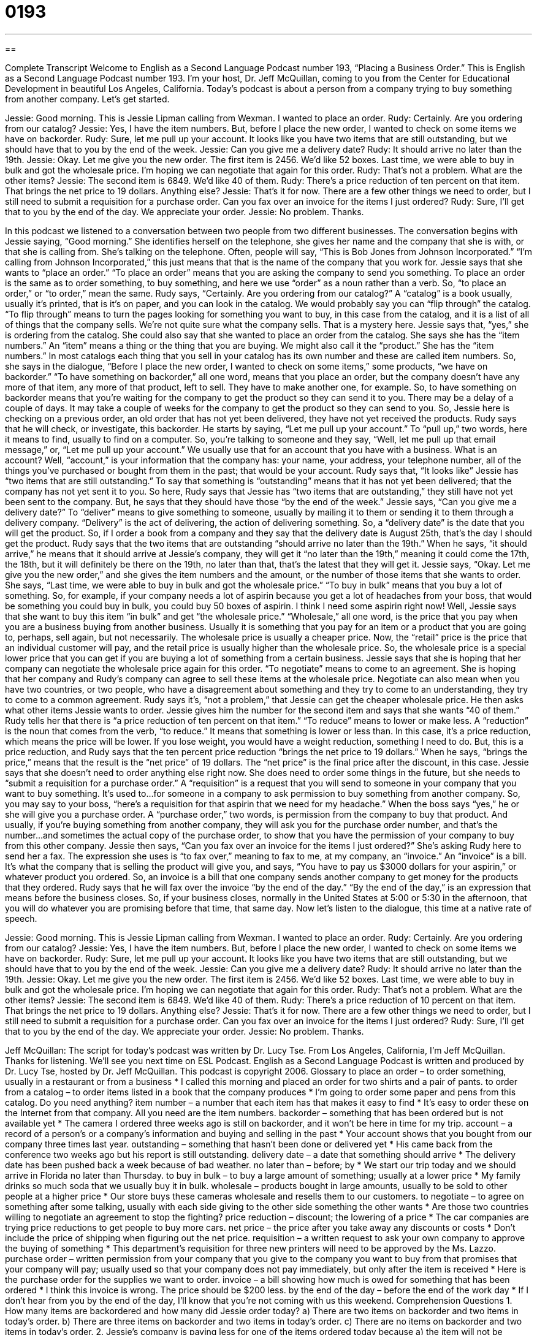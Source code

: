 = 0193
:toc: left
:toclevels: 3
:sectnums:
:stylesheet: ../../../myAdocCss.css

'''

== 

Complete Transcript
Welcome to English as a Second Language Podcast number 193, “Placing a Business Order.”
This is English as a Second Language Podcast number 193. I'm your host, Dr. Jeff McQuillan, coming to you from the Center for Educational Development in beautiful Los Angeles, California.
Today's podcast is about a person from a company trying to buy something from another company. Let's get started.
[Start of story]
Jessie: Good morning. This is Jessie Lipman calling from Wexman. I wanted to place an order.
Rudy: Certainly. Are you ordering from our catalog?
Jessie: Yes, I have the item numbers. But, before I place the new order, I wanted to check on some items we have on backorder.
Rudy: Sure, let me pull up your account. It looks like you have two items that are still outstanding, but we should have that to you by the end of the week.
Jessie: Can you give me a delivery date?
Rudy: It should arrive no later than the 19th.
Jessie: Okay. Let me give you the new order. The first item is 2456. We’d like 52 boxes. Last time, we were able to buy in bulk and got the wholesale price. I’m hoping we can negotiate that again for this order.
Rudy: That’s not a problem. What are the other items?
Jessie: The second item is 6849. We’d like 40 of them.
Rudy: There’s a price reduction of ten percent on that item. That brings the net price to 19 dollars. Anything else?
Jessie: That’s it for now. There are a few other things we need to order, but I still need to submit a requisition for a purchase order. Can you fax over an invoice for the items I just ordered?
Rudy: Sure, I’ll get that to you by the end of the day. We appreciate your order.
Jessie: No problem. Thanks.
[End of story]
In this podcast we listened to a conversation between two people from two different businesses. The conversation begins with Jessie saying, “Good morning.” She identifies herself on the telephone, she gives her name and the company that she is with, or that she is calling from. She's talking on the telephone. Often, people will say, “This is Bob Jones from Johnson Incorporated.” “I'm calling from Johnson Incorporated,” this just means that that is the name of the company that you work for.
Jessie says that she wants to “place an order.” “To place an order” means that you are asking the company to send you something. To place an order is the same as to order something, to buy something, and here we use “order” as a noun rather than a verb. So, “to place an order,” or “to order,” mean the same. Rudy says, “Certainly. Are you ordering from our catalog?” A “catalog” is a book usually, usually it's printed, that is it's on paper, and you can look in the catalog. We would probably say you can “flip through” the catalog. “To flip through” means to turn the pages looking for something you want to buy, in this case from the catalog, and it is a list of all of things that the company sells. We're not quite sure what the company sells. That is a mystery here.
Jessie says that, “yes,” she is ordering from the catalog. She could also say that she wanted to place an order from the catalog. She says she has the “item numbers.” An “item” means a thing or the thing that you are buying. We might also call it the “product.” She has the “item numbers.” In most catalogs each thing that you sell in your catalog has its own number and these are called item numbers. So, she says in the dialogue, “Before I place the new order, I wanted to check on some items,” some products, “we have on backorder.” “To have something on backorder,” all one word, means that you place an order, but the company doesn't have any more of that item, any more of that product, left to sell. They have to make another one, for example. So, to have something on backorder means that you're waiting for the company to get the product so they can send it to you. There may be a delay of a couple of days. It may take a couple of weeks for the company to get the product so they can send to you. So, Jessie here is checking on a previous order, an old order that has not yet been delivered, they have not yet received the products.
Rudy says that he will check, or investigate, this backorder. He starts by saying, “Let me pull up your account.” To “pull up,” two words, here it means to find, usually to find on a computer. So, you're talking to someone and they say, “Well, let me pull up that email message,” or, “Let me pull up your account.” We usually use that for an account that you have with a business. What is an account? Well, “account,” is your information that the company has: your name, your address, your telephone number, all of the things you've purchased or bought from them in the past; that would be your account.
Rudy says that, “It looks like” Jessie has “two items that are still outstanding.” To say that something is “outstanding” means that it has not yet been delivered; that the company has not yet sent it to you. So here, Rudy says that Jessie has “two items that are outstanding,” they still have not yet been sent to the company. But, he says that they should have those “by the end of the week.” Jessie says, “Can you give me a delivery date?” To “deliver” means to give something to someone, usually by mailing it to them or sending it to them through a delivery company. “Delivery” is the act of delivering, the action of delivering something. So, a “delivery date” is the date that you will get the product. So, if I order a book from a company and they say that the delivery date is August 25th, that's the day I should get the product.
Rudy says that the two items that are outstanding “should arrive no later than the 19th.” When he says, “it should arrive,” he means that it should arrive at Jessie's company, they will get it “no later than the 19th,” meaning it could come the 17th, the 18th, but it will definitely be there on the 19th, no later than that, that's the latest that they will get it.
Jessie says, “Okay. Let me give you the new order,” and she gives the item numbers and the amount, or the number of those items that she wants to order. She says, “Last time, we were able to buy in bulk and got the wholesale price.” “To buy in bulk” means that you buy a lot of something. So, for example, if your company needs a lot of aspirin because you get a lot of headaches from your boss, that would be something you could buy in bulk, you could buy 50 boxes of aspirin. I think I need some aspirin right now!
Well, Jessie says that she want to buy this item “in bulk” and get “the wholesale price.” “Wholesale,” all one word, is the price that you pay when you are a business buying from another business. Usually it is something that you pay for an item or a product that you are going to, perhaps, sell again, but not necessarily. The wholesale price is usually a cheaper price. Now, the “retail” price is the price that an individual customer will pay, and the retail price is usually higher than the wholesale price. So, the wholesale price is a special lower price that you can get if you are buying a lot of something from a certain business.
Jessie says that she is hoping that her company can negotiate the wholesale price again for this order. “To negotiate” means to come to an agreement. She is hoping that her company and Rudy's company can agree to sell these items at the wholesale price. Negotiate can also mean when you have two countries, or two people, who have a disagreement about something and they try to come to an understanding, they try to come to a common agreement. Rudy says it's, “not a problem,” that Jessie can get the cheaper wholesale price. He then asks what other items Jessie wants to order. Jessie gives him the number for the second item and says that she wants “40 of them.” Rudy tells her that there is “a price reduction of ten percent on that item.” “To reduce” means to lower or make less. A “reduction” is the noun that comes from the verb, “to reduce.” It means that something is lower or less than. In this case, it's a price reduction, which means the price will be lower. If you lose weight, you would have a weight reduction, something I need to do. But, this is a price reduction, and Rudy says that the ten percent price reduction “brings the net price to 19 dollars.” When he says, “brings the price,” means that the result is the “net price” of 19 dollars. The “net price” is the final price after the discount, in this case.
Jessie says that she doesn't need to order anything else right now. She does need to order some things in the future, but she needs to “submit a requisition for a purchase order.” A “requisition” is a request that you will send to someone in your company that you want to buy something. It's used to…for someone in a company to ask permission to buy something from another company. So, you may say to your boss, “here's a requisition for that aspirin that we need for my headache.” When the boss says “yes,” he or she will give you a purchase order. A “purchase order,” two words, is permission from the company to buy that product. And usually, if you're buying something from another company, they will ask you for the purchase order number, and that's the number…and sometimes the actual copy of the purchase order, to show that you have the permission of your company to buy from this other company.
Jessie then says, “Can you fax over an invoice for the items I just ordered?” She's asking Rudy here to send her a fax. The expression she uses is “to fax over,” meaning to fax to me, at my company, an “invoice.” An “invoice” is a bill. It's what the company that is selling the product will give you, and says, “You have to pay us $3000 dollars for your aspirin,” or whatever product you ordered. So, an invoice is a bill that one company sends another company to get money for the products that they ordered. Rudy says that he will fax over the invoice “by the end of the day.” “By the end of the day,” is an expression that means before the business closes. So, if your business closes, normally in the United States at 5:00 or 5:30 in the afternoon, that you will do whatever you are promising before that time, that same day.
Now let's listen to the dialogue, this time at a native rate of speech.
[Start of story]
Jessie: Good morning. This is Jessie Lipman calling from Wexman. I wanted to place an order.
Rudy: Certainly. Are you ordering from our catalog?
Jessie: Yes, I have the item numbers. But, before I place the new order, I wanted to check on some items we have on backorder.
Rudy: Sure, let me pull up your account. It looks like you have two items that are still outstanding, but we should have that to you by the end of the week.
Jessie: Can you give me a delivery date?
Rudy: It should arrive no later than the 19th.
Jessie: Okay. Let me give you the new order. The first item is 2456. We’d like 52 boxes. Last time, we were able to buy in bulk and got the wholesale price. I’m hoping we can negotiate that again for this order.
Rudy: That’s not a problem. What are the other items?
Jessie: The second item is 6849. We’d like 40 of them.
Rudy: There’s a price reduction of 10 percent on that item. That brings the net price to 19 dollars. Anything else?
Jessie: That’s it for now. There are a few other things we need to order, but I still need to submit a requisition for a purchase order. Can you fax over an invoice for the items I just ordered?
Rudy: Sure, I’ll get that to you by the end of the day. We appreciate your order.
Jessie: No problem. Thanks.
[End of story]
Jeff McQuillan: The script for today's podcast was written by Dr. Lucy Tse. From Los Angeles, California, I'm Jeff McQuillan. Thanks for listening. We'll see you next time on ESL Podcast.
English as a Second Language Podcast is written and produced by Dr. Lucy Tse, hosted by Dr. Jeff McQuillan. This podcast is copyright 2006.
Glossary
to place an order – to order something, usually in a restaurant or from a business
* I called this morning and placed an order for two shirts and a pair of pants.
to order from a catalog – to order items listed in a book that the company produces
* I’m going to order some paper and pens from this catalog. Do you need anything?
item number – a number that each item has that makes it easy to find
* It’s easy to order these on the Internet from that company. All you need are the item numbers.
backorder – something that has been ordered but is not available yet
* The camera I ordered three weeks ago is still on backorder, and it won’t be here in time for my trip.
account – a record of a person’s or a company’s information and buying and selling in the past
* Your account shows that you bought from our company three times last year.
outstanding – something that hasn’t been done or delivered yet
* His came back from the conference two weeks ago but his report is still outstanding.
delivery date – a date that something should arrive
* The delivery date has been pushed back a week because of bad weather.
no later than – before; by
* We start our trip today and we should arrive in Florida no later than Thursday.
to buy in bulk – to buy a large amount of something; usually at a lower price
* My family drinks so much soda that we usually buy it in bulk.
wholesale – products bought in large amounts, usually to be sold to other people at a higher price
* Our store buys these cameras wholesale and resells them to our customers.
to negotiate – to agree on something after some talking, usually with each side giving to the other side something the other wants
* Are those two countries willing to negotiate an agreement to stop the fighting?
price reduction – discount; the lowering of a price
* The car companies are trying price reductions to get people to buy more cars.
net price – the price after you take away any discounts or costs
* Don’t include the price of shipping when figuring out the net price.
requisition – a written request to ask your own company to approve the buying of something
* This department’s requisition for three new printers will need to be approved by the Ms. Lazzo.
purchase order – written permission from your company that you give to the company you want to buy from that promises that your company will pay; usually used so that your company does not pay immediately, but only after the item is received
* Here is the purchase order for the supplies we want to order.
invoice – a bill showing how much is owed for something that has been ordered
* I think this invoice is wrong. The price should be $200 less.
by the end of the day – before the end of the work day
* If I don’t hear from you by the end of the day, I’ll know that you’re not coming with us this weekend.
Comprehension Questions
1. How many items are backordered and how many did Jessie order today?
a) There are two items on backorder and two items in today’s order.
b) There are three items on backorder and two items in today’s order.
c) There are no items on backorder and two items in today’s order.
2. Jessie’s company is paying less for one of the items ordered today because
a) the item will not be delivered on time.
b) the price of the item has gone down.
c) Jessie told Rudy that if they did not lower the price, she would not order from his company again.
Answers at bottom.
What Else Does It Mean?
outstanding
The word “outstanding,” in this podcast, means that something still needs to be done: “How many of the reports are still outstanding?” We can also use “outstanding” to talk about money that is owed: “I’m sorry but you can’t check out of this hotel until you pay your outstanding bill.” Or, “After we received your check, your account still shows a small outstanding amount.” “Outstanding” can also be used to describe someone or something as very, very good: “The food here is really outstanding.” Or, “She is an outstanding student.”
wholesale
In this podcast, the phrase “wholesale” means to buy a product from a company in large quantity and at a lower price, usually with the plan to sell it again to someone else at a higher, or “retail,” price: “If I can buy these MP3 players at a good wholesale price, I plan to sell them in my store.” The person or company who sells wholesale is called the “wholesaler.” “Wholesale” can also be used as an adjective to mean to do something on a large scale or to do something completely: “It’s hard to believe the wholesale destruction caused by the storm unless you see it for yourself.” Or, “That company plans to move all of the families out of this neighborhood wholesale so that they can build a shopping mall.”
Culture Note
Many U.S. companies have two types of people who do work for them: employees and independent contractors. The difference between these two groups is the amount of control the company has over the worker and how the work is being done.
“Employees” are people who usually work only for one company and are “supervised,” or watched, by someone with more power in the company. Employees can “moonlight,” or have a second job, but many companies don’t like that, so employees sometimes keep their second job a secret. Employees are “on the payroll,” or get paid a set amount on a regularly basis. Employees also get “benefits,” including health insurance and paid vacation time. A company has to pay employment taxes to the government for each of their employees.
An “independent contractor” is someone who is hired by a company, usually to do one specific job. They may be hired for a short-term project or work on a long-term “contract,” or agreement. Usually, independent contractors work without someone closely supervising their work, but they aren’t paid unless their work is acceptable. The independent contractor is not on the payroll and must “invoice,” or submit a bill, to get paid and they do not receive benefits as employees do. Independent contractors usually work for more than one company and it is the contractor’s own responsibility to pay taxes.
Many small business hire contractors rather than employees because it is cheaper and more flexible. Medium to large-size companies usually have a mix of employees and contractors working for them.
Comprehension Answers
1 - a
2 - b